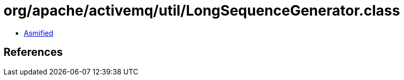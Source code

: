 = org/apache/activemq/util/LongSequenceGenerator.class

 - link:LongSequenceGenerator-asmified.java[Asmified]

== References

